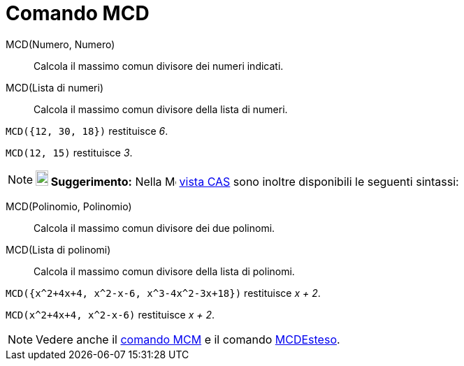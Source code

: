 = Comando MCD
:page-en: commands/GCD
ifdef::env-github[:imagesdir: /it/modules/ROOT/assets/images]

MCD(Numero, Numero)::
  Calcola il massimo comun divisore dei numeri indicati.
MCD(Lista di numeri)::
  Calcola il massimo comun divisore della lista di numeri.

[EXAMPLE]
====

`++MCD({12, 30, 18})++` restituisce _6_.

====

[EXAMPLE]
====

`++MCD(12, 15)++` restituisce _3_.

====

[NOTE]
====

*image:18px-Bulbgraph.png[Note,title="Note",width=18,height=22] Suggerimento:* Nella
image:16px-Menu_view_cas.svg.png[Menu view cas.svg,width=16,height=16] xref:/Vista_CAS.adoc[vista CAS] sono inoltre
disponibili le seguenti sintassi:

====

MCD(Polinomio, Polinomio)::
  Calcola il massimo comun divisore dei due polinomi.
MCD(Lista di polinomi)::
  Calcola il massimo comun divisore della lista di polinomi.

[EXAMPLE]
====

`++MCD({x^2+4x+4, x^2-x-6,  x^3-4x^2-3x+18})++` restituisce _x + 2_.

====

[EXAMPLE]
====

`++MCD(x^2+4x+4, x^2-x-6)++` restituisce _x + 2_.

====

[NOTE]
====

Vedere anche il xref:/commands/MCM.adoc[comando MCM] e il comando xref:/commands/MCDEsteso.adoc[MCDEsteso].

====
